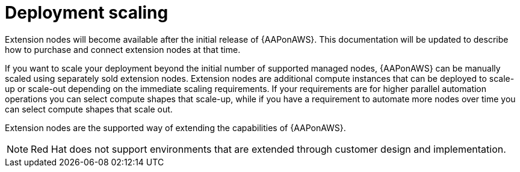 [id="con-aws-deployment-scaling"]

= Deployment scaling

Extension nodes will become available after the initial release of {AAPonAWS}. 
This documentation will be updated to describe how to purchase and connect extension nodes at that time.

If you want to scale your deployment beyond the initial number of supported managed nodes, {AAPonAWS} can be manually scaled using separately sold extension nodes. 
Extension nodes are additional compute instances that can be deployed to scale-up or scale-out depending on the immediate scaling requirements. 
If your requirements are for higher parallel automation operations you can select compute shapes that scale-up, while if you have a requirement to automate more nodes over time you can select compute shapes that scale out.

Extension nodes are the supported way of extending the capabilities of {AAPonAWS}.  

[NOTE]
====
Red Hat does not support environments that are extended through customer design and implementation.
====